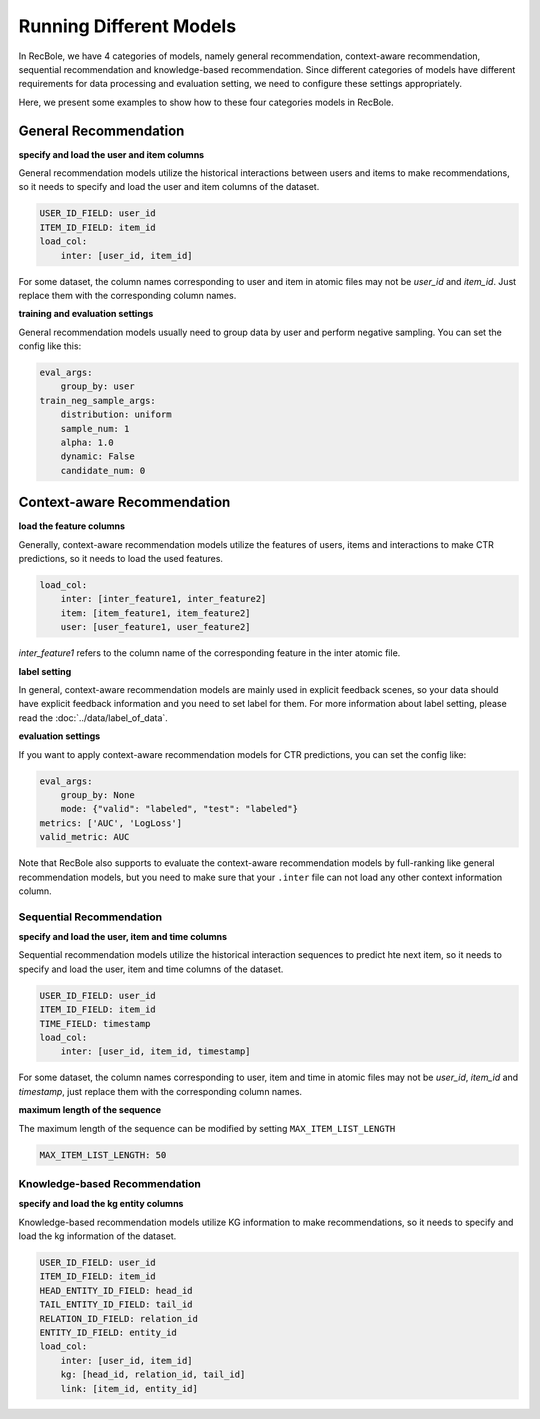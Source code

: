 Running Different Models
==========================
In RecBole, we have 4 categories of models, namely general recommendation, context-aware
recommendation, sequential recommendation and knowledge-based recommendation. Since different categories of models have different requirements for data
processing and evaluation setting, we need to configure these settings appropriately.

Here, we present some examples to show how to these four categories models in RecBole.


General Recommendation
---------------------------------

**specify and load the user and item columns**

General recommendation models utilize the historical interactions between
users and items to make recommendations, so it needs to specify and load the
user and item columns of the dataset.

.. code:: yaml

    USER_ID_FIELD: user_id
    ITEM_ID_FIELD: item_id
    load_col:
        inter: [user_id, item_id]

For some dataset, the column names corresponding to user and item in atomic
files may not be `user_id` and `item_id`. Just replace them with the
corresponding column names.

**training and evaluation settings**

General recommendation models usually need to group data by user and perform
negative sampling. You can set the config like this:

.. code:: yaml

    eval_args:
        group_by: user
    train_neg_sample_args:
        distribution: uniform
        sample_num: 1
        alpha: 1.0
        dynamic: False
        candidate_num: 0

Context-aware Recommendation
------------------------------------

**load the feature columns**

Generally, context-aware recommendation models utilize the features of users, items and
interactions to make CTR predictions, so it needs to load the used features.

.. code:: yaml

    load_col:
        inter: [inter_feature1, inter_feature2]
        item: [item_feature1, item_feature2]
        user: [user_feature1, user_feature2]

`inter_feature1` refers to the column name of the corresponding feature in the
inter atomic file.

**label setting**

In general, context-aware recommendation models are mainly used in explicit feedback scenes, 
so your data should have explicit feedback information and you need to set label for them. For more information about label setting, 
please read the :doc:`../data/label_of_data`.

**evaluation settings**

If you want to apply context-aware recommendation models for CTR predictions, you can set the config like:

.. code:: yaml

    eval_args:
        group_by: None
        mode: {"valid": "labeled", "test": "labeled"}
    metrics: ['AUC', 'LogLoss']
    valid_metric: AUC

Note that RecBole also supports to evaluate the context-aware recommendation models by full-ranking like general recommendation models,
but you need to make sure that your ``.inter`` file can not load any other context information column.  
    

Sequential Recommendation
^^^^^^^^^^^^^^^^^^^^^^^^^^^^
**specify and load the user, item and time columns**

Sequential recommendation models utilize the historical interaction sequences
to predict hte next item, so it needs to specify and load the user, item and
time columns of the dataset.

.. code:: yaml

    USER_ID_FIELD: user_id
    ITEM_ID_FIELD: item_id
    TIME_FIELD: timestamp
    load_col:
        inter: [user_id, item_id, timestamp]

For some dataset, the column names corresponding to user, item and time in
atomic files may not be `user_id`, `item_id` and `timestamp`, just replace them
with the corresponding column names.

**maximum length of the sequence**

The maximum length of the sequence can be modified by setting
``MAX_ITEM_LIST_LENGTH``

.. code:: yaml

    MAX_ITEM_LIST_LENGTH: 50

Knowledge-based Recommendation
^^^^^^^^^^^^^^^^^^^^^^^^^^^^^^^^
**specify and load the kg entity columns**

Knowledge-based recommendation models utilize KG information to make
recommendations, so it needs to specify and load the kg information of the dataset.

.. code:: yaml

    USER_ID_FIELD: user_id
    ITEM_ID_FIELD: item_id
    HEAD_ENTITY_ID_FIELD: head_id
    TAIL_ENTITY_ID_FIELD: tail_id
    RELATION_ID_FIELD: relation_id
    ENTITY_ID_FIELD: entity_id
    load_col:
        inter: [user_id, item_id]
        kg: [head_id, relation_id, tail_id]
        link: [item_id, entity_id]
